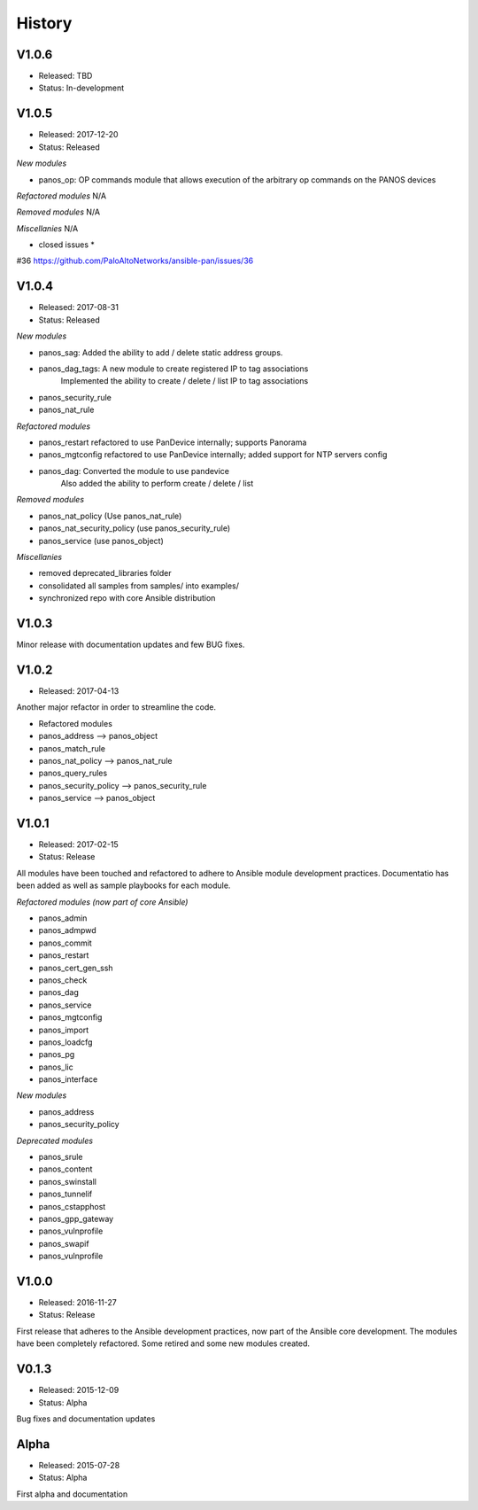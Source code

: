 .. :changelog:
.. |biohazard| image:: images/biohazard.png

History
=======

V1.0.6
------
- Released: TBD
- Status: In-development

V1.0.5
------
- Released: 2017-12-20
- Status: Released

*New modules*

* panos_op: OP commands module that allows execution of the arbitrary op commands on the PANOS devices

*Refactored modules*
N/A

*Removed modules*
N/A

*Miscellanies*
N/A

* closed issues *

#36 https://github.com/PaloAltoNetworks/ansible-pan/issues/36

V1.0.4
------

- Released: 2017-08-31
- Status: Released

*New modules*

* panos_sag: Added the ability to add / delete static address groups.
* panos_dag_tags: A new module to create registered IP to tag associations
                  Implemented the ability to create / delete / list IP to tag associations
* panos_security_rule
* panos_nat_rule

*Refactored modules*

* panos_restart refactored to use PanDevice internally; supports Panorama
* panos_mgtconfig refactored to use PanDevice internally; added support for NTP servers config
* panos_dag: Converted the module to use pandevice
             Also added the ability to perform create / delete / list

*Removed modules*

* panos_nat_policy (Use panos_nat_rule)
* panos_nat_security_policy (use panos_security_rule)
* panos_service (use panos_object)

*Miscellanies*

* removed deprecated_libraries folder
* consolidated all samples from samples/ into examples/
* synchronized repo with core Ansible distribution


V1.0.3
------

Minor release with documentation updates and few BUG fixes.


V1.0.2
------

- Released: 2017-04-13

Another major refactor in order to streamline the code.

* Refactored modules

* panos_address --> panos_object
* panos_match_rule
* panos_nat_policy --> panos_nat_rule
* panos_query_rules
* panos_security_policy --> panos_security_rule
* panos_service --> panos_object


V1.0.1
------

- Released: 2017-02-15
- Status: Release

All modules have been touched and refactored to adhere to Ansible module development practices. Documentatio
has been added as well as sample playbooks for each module.

*Refactored modules (now part of core Ansible)*

* panos_admin
* panos_admpwd
* panos_commit
* panos_restart
* panos_cert_gen_ssh
* panos_check
* panos_dag
* panos_service
* panos_mgtconfig
* panos_import
* panos_loadcfg
* panos_pg
* panos_lic
* panos_interface

*New modules*

* panos_address
* panos_security_policy

*Deprecated modules* |biohazard|

* panos_srule
* panos_content
* panos_swinstall
* panos_tunnelif
* panos_cstapphost
* panos_gpp_gateway
* panos_vulnprofile
* panos_swapif
* panos_vulnprofile


V1.0.0
------

- Released: 2016-11-27
- Status: Release

First release that adheres to the Ansible development practices, now part of the Ansible core development. The modules
have been completely refactored. Some retired and some new modules created.

V0.1.3
------

- Released: 2015-12-09
- Status: Alpha

Bug fixes and documentation updates

Alpha
-----

- Released: 2015-07-28
- Status: Alpha

First alpha and documentation
